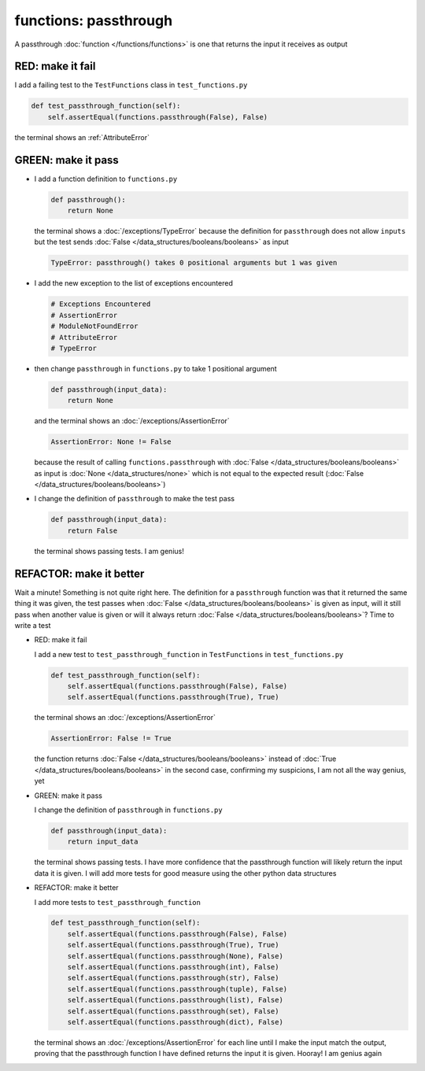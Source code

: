 
functions: passthrough
======================

A passthrough :doc:`function </functions/functions>` is one that returns the input it receives as output


RED: make it fail
^^^^^^^^^^^^^^^^^

I add a failing test to the ``TestFunctions`` class in ``test_functions.py``

.. code-block:: python

    def test_passthrough_function(self):
        self.assertEqual(functions.passthrough(False), False)

the terminal shows an :ref:`AttributeError`

GREEN: make it pass
^^^^^^^^^^^^^^^^^^^


* I add a function definition to ``functions.py``

  .. code-block:: python

    def passthrough():
        return None

  the terminal shows a :doc:`/exceptions/TypeError` because the definition for ``passthrough`` does not allow ``inputs`` but the test sends :doc:`False </data_structures/booleans/booleans>` as input

  .. code-block:: python

    TypeError: passthrough() takes 0 positional arguments but 1 was given

* I add the new exception to the list of exceptions encountered

  .. code-block:: python

    # Exceptions Encountered
    # AssertionError
    # ModuleNotFoundError
    # AttributeError
    # TypeError

* then change ``passthrough`` in ``functions.py`` to take 1 positional argument

  .. code-block:: python

    def passthrough(input_data):
        return None

  and the terminal shows an :doc:`/exceptions/AssertionError`

  .. code-block:: python

    AssertionError: None != False

  because the result of calling ``functions.passthrough`` with :doc:`False </data_structures/booleans/booleans>` as input is :doc:`None </data_structures/none>` which is not equal to the expected result (:doc:`False </data_structures/booleans/booleans>`)

* I change the definition of ``passthrough`` to make the test pass

  .. code-block:: python

    def passthrough(input_data):
        return False

  the terminal shows passing tests. I am genius!

REFACTOR: make it better
^^^^^^^^^^^^^^^^^^^^^^^^

Wait a minute! Something is not quite right here. The definition for a ``passthrough`` function was that it returned the same thing it was given, the test passes when :doc:`False </data_structures/booleans/booleans>` is given as input, will it still pass when another value is given or will it always return :doc:`False </data_structures/booleans/booleans>`? Time to write a test


* RED: make it fail

  I add a new test to ``test_passthrough_function`` in ``TestFunctions`` in ``test_functions.py``

  .. code-block:: python

      def test_passthrough_function(self):
          self.assertEqual(functions.passthrough(False), False)
          self.assertEqual(functions.passthrough(True), True)

  the terminal shows an :doc:`/exceptions/AssertionError`

  .. code-block:: python

    AssertionError: False != True

  the function returns :doc:`False </data_structures/booleans/booleans>` instead of :doc:`True </data_structures/booleans/booleans>` in the second case, confirming my suspicions, I am not all the way genius, yet

* GREEN: make it pass

  I  change the definition of ``passthrough`` in ``functions.py``

  .. code-block:: python

    def passthrough(input_data):
        return input_data

  the terminal shows passing tests. I have more confidence that the passthrough function will likely return the input data it is given. I will add more tests for good measure using the other python data structures

* REFACTOR: make it better

  I add more tests to ``test_passthrough_function``

  .. code-block:: python

      def test_passthrough_function(self):
          self.assertEqual(functions.passthrough(False), False)
          self.assertEqual(functions.passthrough(True), True)
          self.assertEqual(functions.passthrough(None), False)
          self.assertEqual(functions.passthrough(int), False)
          self.assertEqual(functions.passthrough(str), False)
          self.assertEqual(functions.passthrough(tuple), False)
          self.assertEqual(functions.passthrough(list), False)
          self.assertEqual(functions.passthrough(set), False)
          self.assertEqual(functions.passthrough(dict), False)

  the terminal shows an :doc:`/exceptions/AssertionError` for each line until I make the input match the output, proving that the passthrough function I have defined returns the input it is given. Hooray! I am genius again
